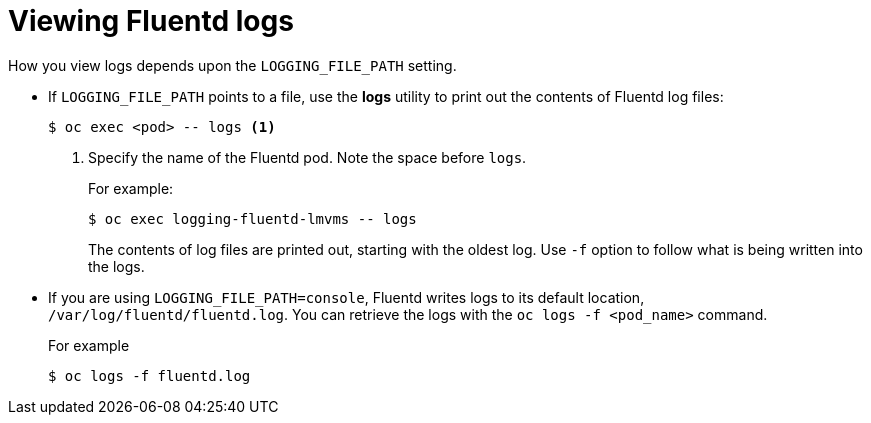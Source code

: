 // Module included in the following assemblies:
//
// * logging/efk-logging-fluentd.adoc

[id='efk-logging-fluentd-log-viewing_{context}']
= Viewing Fluentd logs

How you view logs depends upon the `LOGGING_FILE_PATH` setting.

* If `LOGGING_FILE_PATH` points to a file, use the *logs* utility to print out the contents of Fluentd log files:
+
----
$ oc exec <pod> -- logs <1>
----
<1> Specify the name of the Fluentd pod. Note the space before `logs`.
+
For example:
+
----
$ oc exec logging-fluentd-lmvms -- logs
----
+
The contents of log files are printed out, starting with the oldest log.  Use `-f` option to follow what is being written into the logs.

* If you are using `LOGGING_FILE_PATH=console`,  Fluentd writes logs to its default location, `/var/log/fluentd/fluentd.log`. You can retrieve the logs with the `oc logs -f <pod_name>` command.
+
For example
+
----
$ oc logs -f fluentd.log
----
